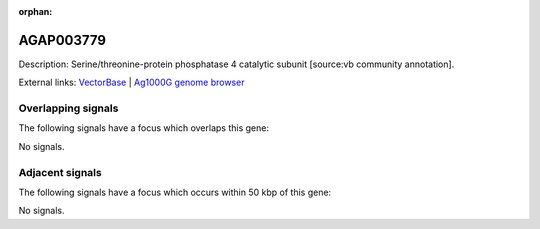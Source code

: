:orphan:

AGAP003779
=============





Description: Serine/threonine-protein phosphatase 4 catalytic subunit [source:vb community annotation].

External links:
`VectorBase <https://www.vectorbase.org/Anopheles_gambiae/Gene/Summary?g=AGAP003779>`_ |
`Ag1000G genome browser <https://www.malariagen.net/apps/ag1000g/phase1-AR3/index.html?genome_region=2R:43161941-43164484#genomebrowser>`_

Overlapping signals
-------------------

The following signals have a focus which overlaps this gene:



No signals.



Adjacent signals
----------------

The following signals have a focus which occurs within 50 kbp of this gene:



No signals.


